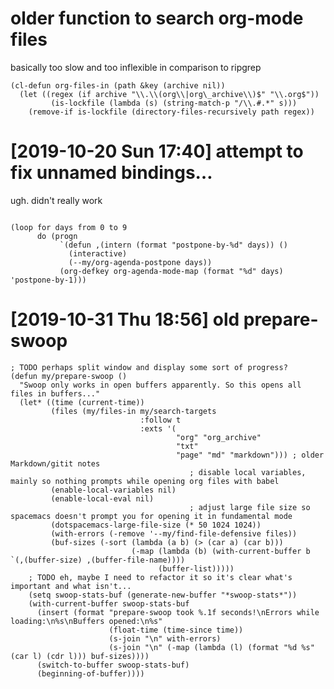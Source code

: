 * older function to search org-mode files

basically too slow and too inflexible in comparison to ripgrep  

#+begin_src elisp
(cl-defun org-files-in (path &key (archive nil))
  (let ((regex (if archive "\\.\\(org\\|org\_archive\\)$" "\\.org$"))
         (is-lockfile (lambda (s) (string-match-p "/\\.#.*" s)))
    (remove-if is-lockfile (directory-files-recursively path regex))
#+end_src


* [2019-10-20 Sun 17:40] attempt to fix unnamed bindings...
ugh. didn't really work

#+begin_src elisp

  (loop for days from 0 to 9
        do (progn
             `(defun ,(intern (format "postpone-by-%d" days)) ()
               (interactive)
               (--my/org-agenda-postpone days))
             (org-defkey org-agenda-mode-map (format "%d" days) 'postpone-by-1)))
#+end_src


* [2019-10-31 Thu 18:56] old prepare-swoop

#+begin_src elisp
  ; TODO perhaps split window and display some sort of progress?
  (defun my/prepare-swoop ()
    "Swoop only works in open buffers apparently. So this opens all files in buffers..."
    (let* ((time (current-time))
           (files (my/files-in my/search-targets
                               :follow t
                               :exts '(
                                       "org" "org_archive"
                                       "txt"
                                       "page" "md" "markdown"))) ; older Markdown/gitit notes
                                          ; disable local variables, mainly so nothing prompts while opening org files with babel
           (enable-local-variables nil)
           (enable-local-eval nil)
                                          ; adjust large file size so spacemacs doesn't prompt you for opening it in fundamental mode
           (dotspacemacs-large-file-size (* 50 1024 1024))
           (with-errors (-remove '--my/find-file-defensive files))
           (buf-sizes (-sort (lambda (a b) (> (car a) (car b)))
                             (-map (lambda (b) (with-current-buffer b `(,(buffer-size) ,(buffer-file-name))))
                                   (buffer-list)))))
      ; TODO eh, maybe I need to refactor it so it's clear what's important and what isn't...
      (setq swoop-stats-buf (generate-new-buffer "*swoop-stats*"))
      (with-current-buffer swoop-stats-buf
        (insert (format "prepare-swoop took %.1f seconds!\nErrors while loading:\n%s\nBuffers opened:\n%s"
                        (float-time (time-since time))
                        (s-join "\n" with-errors)
                        (s-join "\n" (-map (lambda (l) (format "%d %s" (car l) (cdr l))) buf-sizes))))
        (switch-to-buffer swoop-stats-buf)
        (beginning-of-buffer))))



#+end_src
